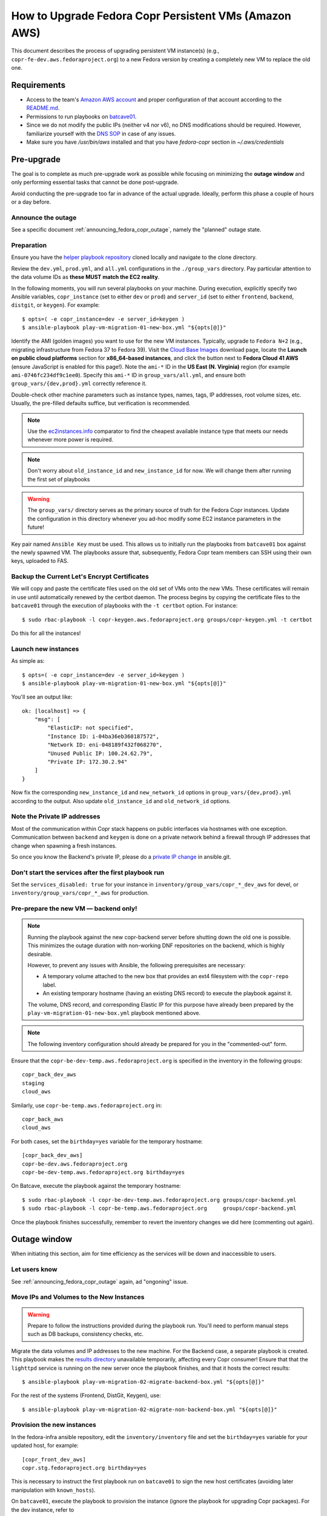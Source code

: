 .. _how_to_upgrade_persistent_instances:
.. _how_to_upgrade_persistent_instances_aws:

How to Upgrade Fedora Copr Persistent VMs (Amazon AWS)
******************************************************

This document describes the process of upgrading persistent VM instance(s)
(e.g., ``copr-fe-dev.aws.fedoraproject.org``) to a new Fedora version by
creating a completely new VM to replace the old one.

Requirements
============

* Access to the team's `Amazon AWS account`_ and proper configuration of that account according to the `README.md <helper playbook repository_>`_.
* Permissions to run playbooks on `batcave01 <playbook SOP_>`_.
* Since we do not modify the public IPs (neither v4 nor v6), no DNS
  modifications should be required.  However, familiarize yourself with the `DNS
  SOP`_ in case of any issues.
* Make sure you have `/usr/bin/aws` installed and that you have `fedora-copr`
  section in  `~/.aws/credentials`

Pre-upgrade
===========

The goal is to complete as much pre-upgrade work as possible while focusing on
minimizing the **outage window** and only performing essential tasks that cannot
be done post-upgrade.

Avoid conducting the pre-upgrade too far in advance of the actual upgrade.
Ideally, perform this phase a couple of hours or a day before.

Announce the outage
-------------------

See a specific document :ref:`announcing_fedora_copr_outage`, namely the
"planned" outage state.

Preparation
-----------

Ensure you have the `helper playbook repository`_ cloned locally and navigate to
the clone directory.

Review the ``dev.yml``, ``prod.yml``, and ``all.yml`` configurations in the
``./group_vars`` directory.  Pay particular attention to the data volume IDs as
**these MUST match the EC2 reality**.

In the following moments, you will run several playbooks on your machine.
During execution, explicitly specify two Ansible variables, ``copr_instance``
(set to either ``dev`` or ``prod``) and ``server_id`` (set to either
``frontend``, ``backend``, ``distgit``, or ``keygen``).  For example::

    $ opts=( -e copr_instance=dev -e server_id=keygen )
    $ ansible-playbook play-vm-migration-01-new-box.yml "${opts[@]}"

Identify the AMI (golden images) you want to use for the new VM instances.
Typically, upgrade to ``Fedora N+2`` (e.g., migrating infrastructure from Fedora
37 to Fedora 39).  Visit the `Cloud Base Images`_ download page, locate the
**Launch on public cloud platforms** section for **x86_64-based instances**, and
click the button next to **Fedora Cloud 41 AWS** (ensure JavaScript is enabled
for this page!).  Note the ``ami-*`` ID in the **US East (N. Virginia)** region
(for example ``ami-0746fc234df9c1ee0``).  Specify this ``ami-*`` ID in
``group_vars/all.yml``, and ensure both ``group_vars/{dev,prod}.yml`` correctly
reference it.

Double-check other machine parameters such as instance types, names, tags, IP
addresses, root volume sizes, etc.  Usually, the pre-filled defaults suffice,
but verification is recommended.

.. note::
   Use the `ec2instances.info`_ comparator to find the cheapest available
   instance type that meets our needs whenever more power is required.

.. note::

   Don't worry about ``old_instance_id`` and ``new_instance_id`` for now. We
   will change them after running the first set of playbooks

.. warning::

   The ``group_vars/`` directory serves as the primary source of truth for the
   Fedora Copr instances.  Update the configuration in this directory whenever
   you ad-hoc modify some EC2 instance parameters in the future!

Key pair named ``Ansible Key`` must be used.  This allows us
to initially run the playbooks from ``batcave01`` box against the newly
spawned VM.  The playbooks assure that, subsequently, Fedora Copr team members
can SSH using their own keys, uploaded to FAS.

Backup the Current Let's Encrypt Certificates
---------------------------------------------

We will copy and paste the certificate files used on the old set of VMs onto the
new VMs.  These certificates will remain in use until automatically renewed by
the certbot daemon.  The process begins by copying the certificate files to the
``batcave01`` through the execution of playbooks with the ``-t certbot`` option.
For instance::

    $ sudo rbac-playbook -l copr-keygen.aws.fedoraproject.org groups/copr-keygen.yml -t certbot

Do this for all the instances!

Launch new instances
--------------------

As simple as::

    $ opts=( -e copr_instance=dev -e server_id=keygen )
    $ ansible-playbook play-vm-migration-01-new-box.yml "${opts[@]}"

You'll see an output like::

    ok: [localhost] => {
        "msg": [
            "ElasticIP: not specified",
            "Instance ID: i-04ba36eb360187572",
            "Network ID: eni-048189f432f068270",
            "Unused Public IP: 100.24.62.79",
            "Private IP: 172.30.2.94"
        ]
    }

Now fix the corresponding ``new_instance_id`` and ``new_network_id`` options in
``group_vars/{dev,prod}.yml`` according to the output. Also update
``old_instance_id`` and ``old_network_id`` options.

Note the Private IP addresses
-----------------------------

Most of the communication within Copr stack happens on public interfaces via
hostnames with one exception.  Communication between ``backend`` and ``keygen``
is done on a private network behind a firewall through IP addresses that change
when spawning a fresh instances.

So once you know the Backend's private IP, please do a `private IP change`_ in
ansible.git.

Don't start the services after the first playbook run
-----------------------------------------------------

Set the ``services_disabled: true`` for your instance in
``inventory/group_vars/copr_*_dev_aws`` for devel, or
``inventory/group_vars/copr_*_aws`` for production.

Pre-prepare the new VM — backend only!
--------------------------------------

.. note::

   Running the playbook against the new copr-backend server before shutting down
   the old one is possible.  This minimizes the outage duration with non-working
   DNF repositories on the backend, which is highly desirable.

   However, to prevent any issues with Ansible, the following prerequisites are
   necessary:

   - A temporary volume attached to the new box that provides an ext4 filesystem
     with the ``copr-repo`` label.

   - An existing temporary hostname (having an existing DNS record) to execute
     the playbook against it.

   The volume, DNS record, and corresponding Elastic IP for this purpose have
   already been prepared by the ``play-vm-migration-01-new-box.yml`` playbook
   mentioned above.

.. note::

    The following inventory configuration should already be prepared for you in
    the "commented-out" form.

Ensure that the ``copr-be-dev-temp.aws.fedoraproject.org`` is specified in the
inventory in the following groups::

    copr_back_dev_aws
    staging
    cloud_aws

Similarly, use ``copr-be-temp.aws.fedoraproject.org`` in::

    copr_back_aws
    cloud_aws

For both cases, set the ``birthday=yes`` variable for the temporary hostname::

    [copr_back_dev_aws]
    copr-be-dev.aws.fedoraproject.org
    copr-be-dev-temp.aws.fedoraproject.org birthday=yes

On Batcave, execute the playbook against the temporary hostname::

    $ sudo rbac-playbook -l copr-be-dev-temp.aws.fedoraproject.org groups/copr-backend.yml
    $ sudo rbac-playbook -l copr-be-temp.aws.fedoraproject.org     groups/copr-backend.yml

Once the playbook finishes successfully, remember to revert the inventory
changes we did here (commenting out again).

Outage window
=============

When initiating this section, aim for time efficiency as the services will be
down and inaccessible to users.

Let users know
--------------

See :ref:`announcing_fedora_copr_outage` again, ad "ongoning" issue.

Move IPs and Volumes to the New Instances
-----------------------------------------

.. warning::
   Prepare to follow the instructions provided during the playbook run.  You'll
   need to perform manual steps such as DB backups, consistency checks, etc.

Migrate the data volumes and IP addresses to the new machine.  For the Backend
case, a separate playbook is created.  This playbook makes the
`results directory <https://copr-be.cloud.fedoraproject.org/results/>`_
unavailable temporarily, affecting every Copr consumer!  Ensure that that the
``lighttpd`` service is running on the new server once the playbook finishes,
and that it hosts the correct results::

    $ ansible-playbook play-vm-migration-02-migrate-backend-box.yml "${opts[@]}"

For the rest of the systems (Frontend, DistGit, Keygen), use::

    $ ansible-playbook play-vm-migration-02-migrate-non-backend-box.yml "${opts[@]}"

Provision the new instances
---------------------------

In the fedora-infra ansible repository, edit the ``inventory/inventory`` file
and set the ``birthday=yes`` variable for your updated host, for example::

    [copr_front_dev_aws]
    copr.stg.fedoraproject.org birthday=yes

This is necessary to instruct the first playbook run on ``batcave01`` to sign
the new host certificates (avoiding later manipulation with ``known_hosts``).

On ``batcave01``, execute the playbook to provision the instance (ignore the
playbook for upgrading Copr packages).  For the dev instance, refer to

https://docs.pagure.org/copr.copr/how_to_release_copr.html#upgrade-dev-machines

and for production, refer to

https://docs.pagure.org/copr.copr/how_to_release_copr.html#upgrade-production-machines

It's possible that the playbook fails, but it typically isn't crucial now.  If
provisioning at least reaches the end of the ``base`` role, revert the
``birthday=yes`` commit and proceed with the next steps.

Get it working
--------------

Rerun the playbook from the previous section again, with dropped configuration::

    services_disabled: false

It should proceed with mounting data volumes but will likely not succeed.  Now,
you'll need to debug and address the issues.  If necessary, modify and rerun the
playbook multiple times (ensuring ``lighttpd`` running on the new backend all
the time).

.. note::
   Frontend - You'll likely need to manually upgrade the PostgreSQL database
   once you migrate to the new Fedora (new PG major version).  Refer to
   :ref:`Upgrade the database <postgresql_upgrade>`.

Post-upgrade
============

By this point, every Copr service should be operational.

Rename the instance names
-------------------------

Remove the ``-new`` name suffix from the new instances and add a ``-old`` suffix
to the old instances.  This playbook should be executed only once for all the
infra instances::

    $ opts=( -e copr_instance=dev )  # or prod
    $ ansible-playbook play-vm-migration-03-rename-instances.yml "${opts[@]}"

Terminate the old instances
---------------------------

Once you no longer require the old VMs, you can terminate them using the Amazon
web UI.  You can do this immediately after the upgrade or wait a couple of days
(e.g. to keep the DB ``/backups`` for a while just in case of any problems).

The old VMs are protected against accidental termination.  To disable this
option, click ``Actions``, navigate to ``Instance settings`` and then to
``Change termination protection``.

Final steps
-----------

See a specific document :ref:`announcing_fedora_copr_outage`, the "resolved"
section.

.. _`Fedora Infra OpenStack`: https://fedorainfracloud.org
.. _`OpenStack images dashboard`: https://fedorainfracloud.org/dashboard/project/images/
.. _`OpenStack instances dashboard`: https://fedorainfracloud.org/dashboard/project/instances/
.. _`Fedora infrastructure issue #7966`: https://pagure.io/fedora-infrastructure/issue/7966
.. _`fedora devel`: https://lists.fedorahosted.org/archives/list/devel@lists.fedoraproject.org/
.. _`copr devel`: https://lists.fedoraproject.org/archives/list/copr-devel@lists.fedorahosted.org/
.. _`Amazon AWS account`: https://id.fedoraproject.org/saml2/SSO/Redirect?SPIdentifier=urn:amazon:webservices&RelayState=https://console.aws.amazon.com
.. _`Cloud Base Images`: https://fedoraproject.org/cloud/download/
.. _`DNS SOP`: https://docs.fedoraproject.org/en-US/infra/sysadmin_guide/dns/
.. _`ec2instances.info`: https://ec2instances.info/
.. _`helper playbook repository`: https://github.com/fedora-copr/ansible-fedora-copr
.. _`playbook SOP`: https://docs.fedoraproject.org/en-US/infra/sysadmin_guide/ansible/
.. _`private IP change`: https://pagure.io/fedora-infra/ansible/c/6c80a870ff2a62e73da98f7607574e534369fb37
